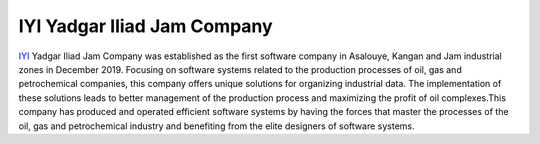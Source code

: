 IYI Yadgar Iliad Jam Company
======================================
`IYI <https://www.iyi.ir>`_ Yadgar Iliad Jam Company was established as the first software company in Asalouye, Kangan and Jam industrial zones in December 2019. Focusing on software systems related to the production processes of oil, gas and petrochemical companies, this company offers unique solutions for organizing industrial data. The implementation of these solutions leads to better management of the production process and maximizing the profit of oil complexes.This company has produced and operated efficient software systems by having the forces that master the processes of the oil, gas and petrochemical industry and benefiting from the elite designers of software systems.

